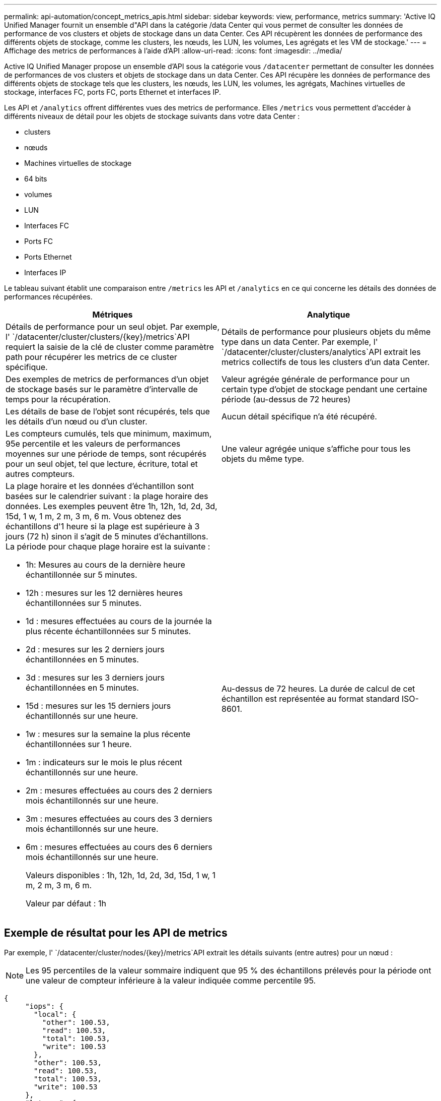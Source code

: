 ---
permalink: api-automation/concept_metrics_apis.html 
sidebar: sidebar 
keywords: view, performance, metrics 
summary: 'Active IQ Unified Manager fournit un ensemble d"API dans la catégorie /data Center qui vous permet de consulter les données de performance de vos clusters et objets de stockage dans un data Center. Ces API récupèrent les données de performance des différents objets de stockage, comme les clusters, les nœuds, les LUN, les volumes, Les agrégats et les VM de stockage.' 
---
= Affichage des metrics de performances à l'aide d'API
:allow-uri-read: 
:icons: font
:imagesdir: ../media/


[role="lead"]
Active IQ Unified Manager propose un ensemble d'API sous la catégorie vous `/datacenter` permettant de consulter les données de performances de vos clusters et objets de stockage dans un data Center. Ces API récupère les données de performance des différents objets de stockage tels que les clusters, les nœuds, les LUN, les volumes, les agrégats, Machines virtuelles de stockage, interfaces FC, ports FC, ports Ethernet et interfaces IP.

Les API et `/analytics` offrent différentes vues des metrics de performance. Elles `/metrics` vous permettent d'accéder à différents niveaux de détail pour les objets de stockage suivants dans votre data Center :

* clusters
* nœuds
* Machines virtuelles de stockage
* 64 bits
* volumes
* LUN
* Interfaces FC
* Ports FC
* Ports Ethernet
* Interfaces IP


Le tableau suivant établit une comparaison entre `/metrics` les API et `/analytics` en ce qui concerne les détails des données de performances récupérées.

[cols="2*"]
|===
| Métriques | Analytique 


 a| 
Détails de performance pour un seul objet. Par exemple, l' `/datacenter/cluster/clusters/\{key}/metrics`API requiert la saisie de la clé de cluster comme paramètre path pour récupérer les metrics de ce cluster spécifique.
 a| 
Détails de performance pour plusieurs objets du même type dans un data Center. Par exemple, l' `/datacenter/cluster/clusters/analytics`API extrait les metrics collectifs de tous les clusters d'un data Center.



 a| 
Des exemples de metrics de performances d'un objet de stockage basés sur le paramètre d'intervalle de temps pour la récupération.
 a| 
Valeur agrégée générale de performance pour un certain type d'objet de stockage pendant une certaine période (au-dessus de 72 heures)



 a| 
Les détails de base de l'objet sont récupérés, tels que les détails d'un nœud ou d'un cluster.
 a| 
Aucun détail spécifique n'a été récupéré.



 a| 
Les compteurs cumulés, tels que minimum, maximum, 95e percentile et les valeurs de performances moyennes sur une période de temps, sont récupérés pour un seul objet, tel que lecture, écriture, total et autres compteurs.
 a| 
Une valeur agrégée unique s'affiche pour tous les objets du même type.



 a| 
La plage horaire et les données d'échantillon sont basées sur le calendrier suivant : la plage horaire des données. Les exemples peuvent être 1h, 12h, 1d, 2d, 3d, 15d, 1 w, 1 m, 2 m, 3 m, 6 m. Vous obtenez des échantillons d'1 heure si la plage est supérieure à 3 jours (72 h) sinon il s'agit de 5 minutes d'échantillons. La période pour chaque plage horaire est la suivante :

* 1h: Mesures au cours de la dernière heure échantillonnée sur 5 minutes.
* 12h : mesures sur les 12 dernières heures échantillonnées sur 5 minutes.
* 1d : mesures effectuées au cours de la journée la plus récente échantillonnées sur 5 minutes.
* 2d : mesures sur les 2 derniers jours échantillonnées en 5 minutes.
* 3d : mesures sur les 3 derniers jours échantillonnées en 5 minutes.
* 15d : mesures sur les 15 derniers jours échantillonnés sur une heure.
* 1w : mesures sur la semaine la plus récente échantillonnées sur 1 heure.
* 1m : indicateurs sur le mois le plus récent échantillonnés sur une heure.
* 2m : mesures effectuées au cours des 2 derniers mois échantillonnés sur une heure.
* 3m : mesures effectuées au cours des 3 derniers mois échantillonnés sur une heure.
* 6m : mesures effectuées au cours des 6 derniers mois échantillonnés sur une heure.
+
Valeurs disponibles : 1h, 12h, 1d, 2d, 3d, 15d, 1 w, 1 m, 2 m, 3 m, 6 m.

+
Valeur par défaut : 1h


 a| 
Au-dessus de 72 heures. La durée de calcul de cet échantillon est représentée au format standard ISO-8601.

|===


== Exemple de résultat pour les API de metrics

Par exemple, l' `/datacenter/cluster/nodes/\{key}/metrics`API extrait les détails suivants (entre autres) pour un nœud :


NOTE: Les 95 percentiles de la valeur sommaire indiquent que 95 % des échantillons prélevés pour la période ont une valeur de compteur inférieure à la valeur indiquée comme percentile 95.

[listing]
----
{
     "iops": {
       "local": {
         "other": 100.53,
         "read": 100.53,
         "total": 100.53,
         "write": 100.53
       },
       "other": 100.53,
       "read": 100.53,
       "total": 100.53,
       "write": 100.53
     },
     "latency": {
       "other": 100.53,
       "read": 100.53,
       "total": 100.53,
       "write": 100.53
     },
     "performance_capacity": {
       "available_iops_percent": 0,
       "free_percent": 0,
       "system_workload_percent": 0,
       "used_percent": 0,
       "user_workload_percent": 0
     },
     "throughput": {
       "other": 100.53,
       "read": 100.53,
       "total": 100.53,
       "write": 100.53
     },
     "timestamp": "2018-01-01T12:00:00-04:00",
     "utilization_percent": 0
   }
 ],
 "start_time": "2018-01-01T12:00:00-04:00",
 "summary": {
   "iops": {
     "local_iops": {
       "other": {
         "95th_percentile": 28,
         "avg": 28,
         "max": 28,
         "min": 5
       },
       "read": {
         "95th_percentile": 28,
         "avg": 28,
         "max": 28,
         "min": 5
       },
       "total": {
         "95th_percentile": 28,
         "avg": 28,
         "max": 28,
         "min": 5
       },
       "write": {
         "95th_percentile": 28,
         "avg": 28,
         "max": 28,
         "min": 5
       }
     },
----


== Exemple de résultat pour les API d'analytique

Par exemple, l' `/datacenter/cluster/nodes/analytics`API récupère les valeurs suivantes (entre autres) pour tous les nœuds :

[listing]
----
{     "iops": 1.7471,
     "latency": 60.0933,
     "throughput": 5548.4678,
     "utilization_percent": 4.8569,
     "period": 72,
     "performance_capacity": {
       "used_percent": 5.475,
       "available_iops_percent": 168350
     },
     "node": {
       "key": "37387241-8b57-11e9-8974-00a098e0219a:type=cluster_node,uuid=95f94e8d-8b4e-11e9-8974-00a098e0219a",
       "uuid": "95f94e8d-8b4e-11e9-8974-00a098e0219a",
       "name": "ocum-infinity-01",
       "_links": {
         "self": {
           "href": "/api/datacenter/cluster/nodes/37387241-8b57-11e9-8974-00a098e0219a:type=cluster_node,uuid=95f94e8d-8b4e-11e9-8974-00a098e0219a"
         }
       }
     },
     "cluster": {
       "key": "37387241-8b57-11e9-8974-00a098e0219a:type=cluster,uuid=37387241-8b57-11e9-8974-00a098e0219a",
       "uuid": "37387241-8b57-11e9-8974-00a098e0219a",
       "name": "ocum-infinity",
       "_links": {
         "self": {
           "href": "/api/datacenter/cluster/clusters/37387241-8b57-11e9-8974-00a098e0219a:type=cluster,uuid=37387241-8b57-11e9-8974-00a098e0219a"
         },
     "_links": {
       "self": {
         "href": "/api/datacenter/cluster/nodes/analytics"
       }
     }
   },
----


== Liste des API disponibles

Le tableau suivant décrit `/metrics` en détail les API et `/analytics`.

[NOTE]
====
Les mesures d'IOPS et de performances renvoyées par ces API sont des valeurs doubles, par exemple `100.53`. Le filtrage de ces valeurs flottantes par les caractères pipe (|) et joker (*) n'est pas pris en charge.

====
[cols="3*"]
|===
| Verb. HTTP | Chemin | Description 


 a| 
`GET`
 a| 
`/datacenter/cluster/clusters/\{key}/metrics`
 a| 
Récupère les données de performances (échantillon et récapitulatif) d'un cluster spécifié par le paramètre d'entrée de la clé de cluster. Les informations telles que la clé de cluster et l'UUID, la plage horaire, les IOPS, le débit et le nombre d'échantillons sont renvoyées.



 a| 
`GET`
 a| 
`/datacenter/cluster/clusters/analytics`
 a| 
Récupère les mesures de performance de haut niveau pour tous les clusters d'un data Center. Vous pouvez filtrer vos résultats en fonction des critères requis. Des valeurs, telles que les IOPS agrégées, le débit et la période de collecte (en heures) sont renvoyées.



 a| 
`GET`
 a| 
`/datacenter/cluster/nodes/\{key}/metrics`
 a| 
Récupère les données de performances (échantillon et récapitulatif) d'un nœud spécifié par le paramètre d'entrée de la clé de nœud. Les informations telles que l'UUID du nœud, la plage de temps, l'aperçu des IOPS, le débit, la latence et les performances, le nombre d'échantillons collectés et le pourcentage utilisés sont renvoyées.



 a| 
`GET`
 a| 
`/datacenter/cluster/nodes/analytics`
 a| 
Récupère les mesures de performance de haut niveau pour tous les nœuds d'un data Center. Vous pouvez filtrer vos résultats en fonction des critères requis. Les informations telles que les clés de nœud et de cluster, ainsi que les valeurs telles que les IOPS agrégées, le débit et la période de collecte (en heures) sont renvoyées.



 a| 
`GET`
 a| 
`/datacenter/storage/aggregates/\{key}/metrics`
 a| 
Récupère les données de performances (échantillon et récapitulatif) d'un agrégat spécifié par le paramètre d'entrée de la clé d'agrégat. Les informations telles que la plage de temps, un récapitulatif des IOPS, de la latence, du débit et de la capacité des performances, le nombre d'échantillons collectés pour chaque compteur et le pourcentage utilisés sont renvoyées.



 a| 
`GET`
 a| 
`/datacenter/storage/aggregates/analytics`
 a| 
Récupère les mesures de performances de haut niveau pour tous les agrégats du data Center. Vous pouvez filtrer vos résultats en fonction des critères requis. Les informations, telles que les clés d'agrégat et de cluster, ainsi que les valeurs telles que les IOPS agrégées, le débit et la période de collecte (en heures) sont renvoyées.



 a| 
`GET`
 a| 
`/datacenter/storage/luns/\{key}/metrics`

`/datacenter/storage/volumes/\{key}/metrics`
 a| 
Récupère les données de performances (échantillon et récapitulatif) d'une LUN ou d'un partage de fichiers (volume) spécifié par le paramètre d'entrée de la clé de volume ou de la LUN. Des informations telles que un récapitulatif des valeurs minimale, maximale et moyenne des valeurs totales d'IOPS, de latence et de débit, et le nombre d'échantillons prélevés pour chaque compteur est renvoyé.



 a| 
`GET`
 a| 
`/datacenter/storage/luns/analytics`

`/datacenter/storage/volumes/analytics`
 a| 
Récupère les mesures de performances de haut niveau pour toutes les LUN ou volumes d'un data Center. Vous pouvez filtrer vos résultats en fonction des critères requis. Les informations, telles que les machines virtuelles de stockage et les clés de cluster, ainsi que des valeurs telles que les IOPS agrégées, le débit et la période de collecte (en heures) sont renvoyées.



 a| 
`GET`
 a| 
`/datacenter/svm/svms/{key}/metrics`
 a| 
Récupère les données de performances (échantillon et récapitulatif) d'une machine virtuelle de stockage spécifiée par le paramètre d'entrée de la clé de la machine virtuelle de stockage. Résumé des IOPS en fonction de chaque protocole pris en charge, tel que `nvmf, fcp, iscsi,` et `nfs`, le débit, la latence et le nombre d'échantillons collectés sont renvoyés.



 a| 
`GET`
 a| 
`/datacenter/svm/svms/analytics`
 a| 
Récupère les mesures de performances de haut niveau pour toutes les machines virtuelles de stockage d'un data Center. Vous pouvez filtrer vos résultats en fonction des critères requis. Les informations telles que l'UUID (UUID) du serveur virtuel de stockage, les IOPS agrégées, la latence, le débit et la période de collecte sont renvoyées (en heures).



 a| 
`GET`
 a| 
`/datacenter/network/ethernet/ports/{key}/metrics`
 a| 
Récupère les mesures de performances d'un port ethernet spécifique spécifié par le paramètre d'entrée de la clé de port. Lorsqu'un intervalle (plage de temps) est fourni à partir de la plage prise en charge, l'API renvoie les compteurs accumulés, tels que minimum, maximum et les valeurs de performances moyennes sur la période de temps.



 a| 
`GET`
 a| 
`/datacenter/network/ethernet/ports/analytics`
 a| 
Récupère les mesures de performances de haut niveau de tous les ports ethernet de l'environnement de votre datacenter. Les informations telles que la clé du cluster et des nœuds, ainsi que l'UUID, le débit, la période de collecte et le pourcentage d'utilisation des ports sont renvoyées. Vous pouvez filtrer le résultat par exemple en fonction des paramètres disponibles, par exemple la clé de port, le pourcentage d'utilisation, le nom du cluster, du nœud et son UUID, etc.



 a| 
`GET`
 a| 
`/datacenter/network/fc/interfaces/{key}/metrics`
 a| 
Récupère les mesures de performances d'une interface FC réseau spécifique spécifiée par le paramètre d'entrée de la clé d'interface. Lorsqu'un intervalle (plage de temps) est fourni à partir de la plage prise en charge, l'API renvoie les compteurs accumulés, tels que minimum, maximum et les valeurs de performances moyennes sur la période de temps.



 a| 
`GET`
 a| 
`/datacenter/network/fc/interfaces/analytics`
 a| 
Récupère les mesures de performances de haut niveau de tous les ports ethernet de l'environnement de votre datacenter. Des informations telles que la clé du cluster et de l'interface FC, ainsi que l'UUID, le débit, les IOPS, la latence et la machine virtuelle de stockage sont renvoyés. Vous pouvez filtrer le résultat en fonction des paramètres disponibles, par exemple le nom du cluster et de l'interface FC, l'UUID, la machine virtuelle de stockage, le débit, etc.



 a| 
`GET`
 a| 
`/datacenter/network/fc/ports/{key}/metrics`
 a| 
Récupère les metrics de performances d'un port FC spécifique spécifié par le paramètre d'entrée de la clé de port. Lorsqu'un intervalle (plage de temps) est fourni à partir de la plage prise en charge, l'API renvoie les compteurs accumulés, tels que minimum, maximum et les valeurs de performances moyennes sur la période de temps.



 a| 
`GET`
 a| 
`/datacenter/network/fc/ports/analytics`
 a| 
Récupère les metrics de performance de haut niveau pour tous les ports FC de votre environnement de data Center. Les informations telles que la clé du cluster et des nœuds, ainsi que l'UUID, le débit, la période de collecte et le pourcentage d'utilisation des ports sont renvoyées. Vous pouvez filtrer le résultat par exemple en fonction des paramètres disponibles, par exemple la clé de port, le pourcentage d'utilisation, le nom du cluster, du nœud et son UUID, etc.



 a| 
`GET`
 a| 
`/datacenter/network/ip/interfaces/{key}/metrics`
 a| 
Récupère les mesures de performances d'une interface IP réseau comme spécifié par le paramètre d'entrée de la clé d'interface. Lorsqu'un intervalle (plage de temps) est fourni à partir de la plage prise en charge, l'API renvoie des informations telles que le nombre d'échantillons, les compteurs accumulés, le débit et le nombre de paquets reçus et transmis.



 a| 
`GET`
 a| 
`/datacenter/network/ip/interfaces/analytics`
 a| 
Récupère les mesures de performances de haut niveau pour toutes les interfaces IP réseau de l'environnement de votre centre de données. Des informations telles que le cluster et l'interface IP, ainsi que l'UUID, le débit, les IOPS et la latence sont renvoyés. Vous pouvez filtrer le résultat par les paramètres disponibles, par exemple le nom du cluster et de l'interface IP, ainsi que l'UUID, les IOPS, la latence, le débit, etc.

|===